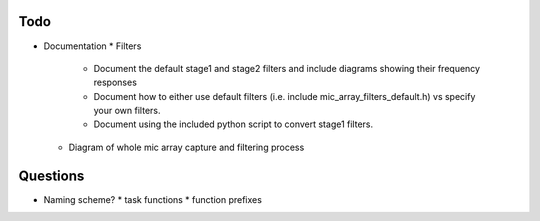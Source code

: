 

Todo
----

* Documentation
  * Filters
    * Document the default stage1 and stage2 filters and include diagrams showing
      their frequency responses
    * Document how to either use default filters (i.e. include mic_array_filters_default.h)
      vs specify your own filters.
    * Document using the included python script to convert stage1 filters.
  * Diagram of whole mic array capture and filtering process


Questions
---------

* Naming scheme?
  * task functions
  * function prefixes